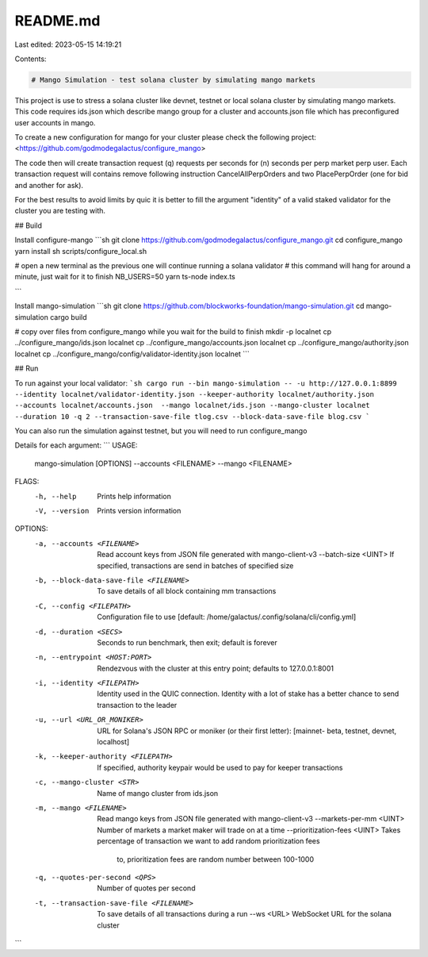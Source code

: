 README.md
=========

Last edited: 2023-05-15 14:19:21

Contents:

.. code-block:: md

    # Mango Simulation - test solana cluster by simulating mango markets

This project is use to stress a solana cluster like devnet, testnet or local solana cluster by simulating mango markets. This code requires ids.json which describe mango group for a cluster and accounts.json file which has preconfigured user accounts in mango.

To create a new configuration for mango for your cluster please check the following project:
<https://github.com/godmodegalactus/configure_mango>

The code then will create transaction request (q) requests per seconds for (n) seconds per perp market perp user. Each transaction request will contains remove following instruction CancelAllPerpOrders and two PlacePerpOrder (one for bid and another for ask).

For the best results to avoid limits by quic it is better to fill the argument "identity" of a valid staked validator for the cluster you are testing with.

## Build

Install configure-mango
```sh
git clone https://github.com/godmodegalactus/configure_mango.git
cd configure_mango
yarn install
sh scripts/configure_local.sh

# open a new terminal as the previous one will continue running a solana validator
# this command will hang for around a minute, just wait for it to finish
NB_USERS=50 yarn ts-node index.ts

```

Install mango-simulation
```sh
git clone https://github.com/blockworks-foundation/mango-simulation.git
cd mango-simulation
cargo build

# copy over files from configure_mango while you wait for the build to finish
mkdir -p localnet
cp ../configure_mango/ids.json localnet
cp ../configure_mango/accounts.json localnet
cp ../configure_mango/authority.json localnet
cp ../configure_mango/config/validator-identity.json localnet
```

## Run


To run against your local validator:
```sh
cargo run --bin mango-simulation -- -u http://127.0.0.1:8899 --identity localnet/validator-identity.json --keeper-authority localnet/authority.json --accounts localnet/accounts.json  --mango localnet/ids.json --mango-cluster localnet --duration 10 -q 2 --transaction-save-file tlog.csv --block-data-save-file blog.csv
```

You can also run the simulation against testnet, but you will need to run configure_mango 

Details for each argument:
```
USAGE:
    mango-simulation [OPTIONS] --accounts <FILENAME> --mango <FILENAME>

FLAGS:
    -h, --help       Prints help information
    -V, --version    Prints version information

OPTIONS:
    -a, --accounts <FILENAME>                 Read account keys from JSON file generated with mango-client-v3
        --batch-size <UINT>                   If specified, transactions are send in batches of specified size
    -b, --block-data-save-file <FILENAME>     To save details of all block containing mm transactions
    -C, --config <FILEPATH>                   Configuration file to use [default:
                                              /home/galactus/.config/solana/cli/config.yml]
    -d, --duration <SECS>                     Seconds to run benchmark, then exit; default is forever
    -n, --entrypoint <HOST:PORT>              Rendezvous with the cluster at this entry point; defaults to
                                              127.0.0.1:8001
    -i, --identity <FILEPATH>                 Identity used in the QUIC connection. Identity with a lot of stake has a
                                              better chance to send transaction to the leader
    -u, --url <URL_OR_MONIKER>                URL for Solana's JSON RPC or moniker (or their first letter): [mainnet-
                                              beta, testnet, devnet, localhost]
    -k, --keeper-authority <FILEPATH>         If specified, authority keypair would be used to pay for keeper
                                              transactions
    -c, --mango-cluster <STR>                 Name of mango cluster from ids.json
    -m, --mango <FILENAME>                    Read mango keys from JSON file generated with mango-client-v3
        --markets-per-mm <UINT>               Number of markets a market maker will trade on at a time
        --prioritization-fees <UINT>          Takes percentage of transaction we want to add random prioritization fees
                                              to, prioritization fees are random number between 100-1000
    -q, --quotes-per-second <QPS>             Number of quotes per second
    -t, --transaction-save-file <FILENAME>    To save details of all transactions during a run
        --ws <URL>                            WebSocket URL for the solana cluster

```



